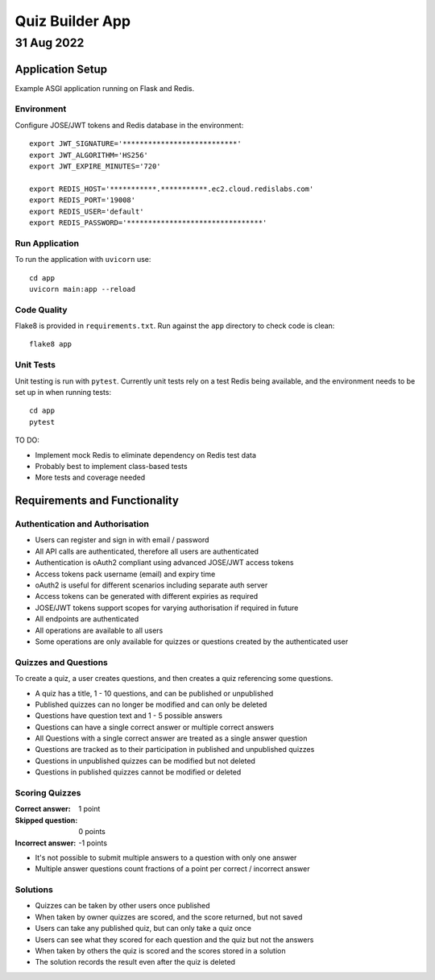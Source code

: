.. set ft=rst spell

================
Quiz Builder App
================

-----------
31 Aug 2022
-----------

Application Setup
=================

Example ASGI application running on Flask and Redis.

Environment
-----------

Configure JOSE/JWT tokens and Redis database in the environment::

    export JWT_SIGNATURE='***************************'
    export JWT_ALGORITHM='HS256'
    export JWT_EXPIRE_MINUTES='720'

    export REDIS_HOST='***********.***********.ec2.cloud.redislabs.com'
    export REDIS_PORT='19008'
    export REDIS_USER='default'
    export REDIS_PASSWORD='********************************'

Run Application
---------------

To run the application with ``uvicorn`` use::

    cd app
    uvicorn main:app --reload

Code Quality
------------

Flake8 is provided in ``requirements.txt``.
Run against the ``app`` directory to check code is clean::

    flake8 app

Unit Tests
----------

Unit testing is run with ``pytest``.
Currently unit tests rely on a test Redis being available,
and the environment needs to be set up in when running tests::

    cd app
    pytest

TO DO:

- Implement mock Redis to eliminate dependency on Redis test data
- Probably best to implement class-based tests
- More tests and coverage needed

Requirements and Functionality
==============================

Authentication and Authorisation
--------------------------------

- Users can register and sign in with email / password
- All API calls are authenticated, therefore all users are authenticated
- Authentication is oAuth2 compliant using advanced JOSE/JWT access tokens
- Access tokens pack username (email) and expiry time
- oAuth2 is useful for different scenarios including separate auth server
- Access tokens can be generated with different expiries as required
- JOSE/JWT tokens support scopes for varying authorisation if required in future

- All endpoints are authenticated
- All operations are available to all users
- Some operations are only available for quizzes or questions created by the authenticated user

Quizzes and Questions
---------------------

To create a quiz, a user creates questions, and then creates a quiz referencing some questions.

- A quiz has a title, 1 - 10 questions, and can be published or unpublished
- Published quizzes can no longer be modified and can only be deleted

- Questions have question text and 1 - 5 possible answers
- Questions can have a single correct answer or multiple correct answers
- All Questions with a single correct answer are treated as a single answer question
- Questions are tracked as to their participation in published and unpublished quizzes
- Questions in unpublished quizzes can be modified but not deleted
- Questions in published quizzes cannot be modified or deleted

Scoring Quizzes
---------------

:Correct answer:   1 point
:Skipped question: 0 points
:Incorrect answer: -1 points

- It's not possible to submit multiple answers to a question with only one answer
- Multiple answer questions count fractions of a point per correct / incorrect answer

Solutions
---------

- Quizzes can be taken by other users once published
- When taken by owner quizzes are scored, and the score returned, but not saved
- Users can take any published quiz, but can only take a quiz once
- Users can see what they scored for each question and the quiz but not the answers
- When taken by others the quiz is scored and the scores stored in a solution
- The solution records the result even after the quiz is deleted

